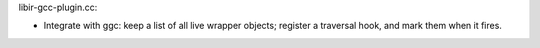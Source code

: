 libir-gcc-plugin.cc:

* Integrate with ggc: keep a list of all live wrapper objects; register a
  traversal hook, and mark them when it fires.

